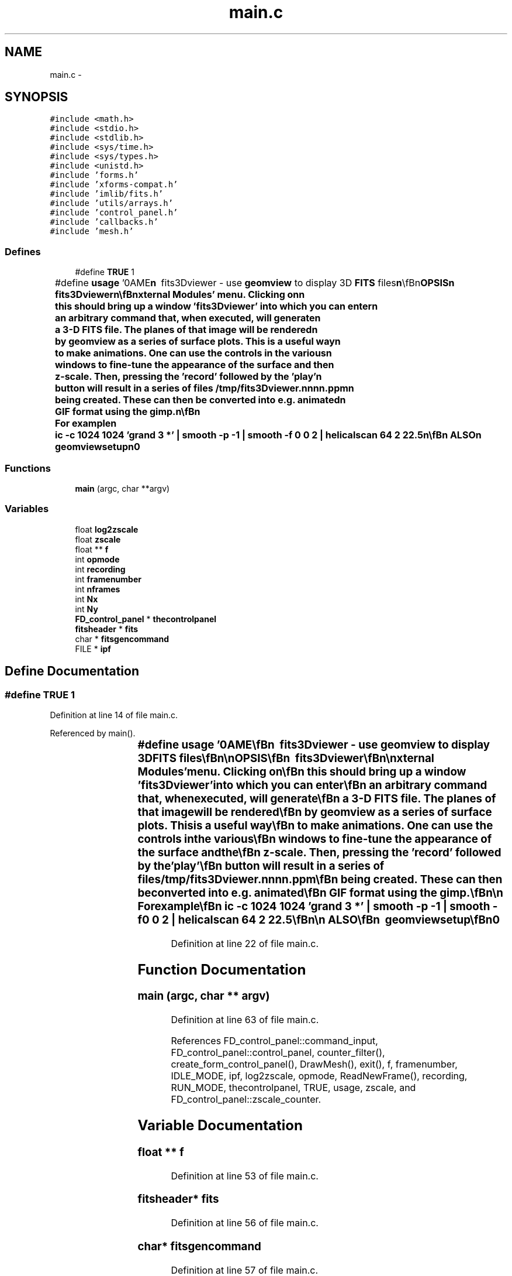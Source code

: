 .TH "main.c" 3 "23 Dec 2003" "imcat" \" -*- nroff -*-
.ad l
.nh
.SH NAME
main.c \- 
.SH SYNOPSIS
.br
.PP
\fC#include <math.h>\fP
.br
\fC#include <stdio.h>\fP
.br
\fC#include <stdlib.h>\fP
.br
\fC#include <sys/time.h>\fP
.br
\fC#include <sys/types.h>\fP
.br
\fC#include <unistd.h>\fP
.br
\fC#include 'forms.h'\fP
.br
\fC#include 'xforms-compat.h'\fP
.br
\fC#include 'imlib/fits.h'\fP
.br
\fC#include 'utils/arrays.h'\fP
.br
\fC#include 'control_panel.h'\fP
.br
\fC#include 'callbacks.h'\fP
.br
\fC#include 'mesh.h'\fP
.br

.SS "Defines"

.in +1c
.ti -1c
.RI "#define \fBTRUE\fP   1"
.br
.ti -1c
.RI "#define \fBusage\fP   '\\nNAME\\\fBn\fP\\        fits3Dviewer - use \fBgeomview\fP to display 3D \fBFITS\fP files\\\fBn\fP\\\\\fBn\fP\\SYNOPSIS\\\fBn\fP\\        fits3Dviewer\\\fBn\fP\\\\\fBn\fP\\DESCRIPTION\\\fBn\fP\\        fits3Dviewer is \fBa\fP \fBgeomview\fP module.  To use it,\\\fBn\fP\\	move to \fBa\fP working directory, and run the script\\\fBn\fP\\	geomviewsetup.  Then start \fBgeomview\fP.  '\fBFITS\fP 3D viewer'\\\fBn\fP\\	should appear in the 'External Modules' menu.  Clicking on\\\fBn\fP\\	this should bring up \fBa\fP window 'fits3Dviewer' into which you can enter\\\fBn\fP\\	an arbitrary command that, when executed, will generate\\\fBn\fP\\	\fBa\fP 3-D \fBFITS\fP file.  The planes of that image will be rendered\\\fBn\fP\\	by \fBgeomview\fP as \fBa\fP series of surface plots.  This is \fBa\fP useful way\\\fBn\fP\\	to make animations.  One can use the \fBcontrols\fP in the various\\\fBn\fP\\	windows to fine-tune the appearance of the surface and the\\\fBn\fP\\	\fBz\fP-scale.  Then, pressing the 'record' followed by the 'play'\\\fBn\fP\\	button will result in \fBa\fP series of files /\fBtmp\fP/fits3Dviewer.nnnn.ppm\\\fBn\fP\\	being created.  These can then be converted into \fBe\fP.g. animated\\\fBn\fP\\	GIF format using the gimp.\\\fBn\fP\\\\\fBn\fP\\	For example\\\fBn\fP\\	 \fBic\fP -\fBc\fP 1024 1024 'grand 3 *' | smooth -p -1 | smooth -f 0 0 2 | helicalscan 64 2 22.5\\\fBn\fP\\\\\fBn\fP\\SEE ALSO\\\fBn\fP\\        geomviewsetup\\\fBn\fP\\AUTHOR\\\fBn\fP\\        Nick Kaiser --- kaiser@hawaii.edu\\\fBn\fP\\\fBn\fP'"
.br
.in -1c
.SS "Functions"

.in +1c
.ti -1c
.RI "\fBmain\fP (argc, char **argv)"
.br
.in -1c
.SS "Variables"

.in +1c
.ti -1c
.RI "float \fBlog2zscale\fP"
.br
.ti -1c
.RI "float \fBzscale\fP"
.br
.ti -1c
.RI "float ** \fBf\fP"
.br
.ti -1c
.RI "int \fBopmode\fP"
.br
.ti -1c
.RI "int \fBrecording\fP"
.br
.ti -1c
.RI "int \fBframenumber\fP"
.br
.ti -1c
.RI "int \fBnframes\fP"
.br
.ti -1c
.RI "int \fBNx\fP"
.br
.ti -1c
.RI "int \fBNy\fP"
.br
.ti -1c
.RI "\fBFD_control_panel\fP * \fBthecontrolpanel\fP"
.br
.ti -1c
.RI "\fBfitsheader\fP * \fBfits\fP"
.br
.ti -1c
.RI "char * \fBfitsgencommand\fP"
.br
.ti -1c
.RI "FILE * \fBipf\fP"
.br
.in -1c
.SH "Define Documentation"
.PP 
.SS "#define TRUE   1"
.PP
Definition at line 14 of file main.c.
.PP
Referenced by main().
.SS "#define \fBusage\fP   '\\nNAME\\\fBn\fP\\        fits3Dviewer - use \fBgeomview\fP to display 3D \fBFITS\fP files\\\fBn\fP\\\\\fBn\fP\\SYNOPSIS\\\fBn\fP\\        fits3Dviewer\\\fBn\fP\\\\\fBn\fP\\DESCRIPTION\\\fBn\fP\\        fits3Dviewer is \fBa\fP \fBgeomview\fP module.  To use it,\\\fBn\fP\\	move to \fBa\fP working directory, and run the script\\\fBn\fP\\	geomviewsetup.  Then start \fBgeomview\fP.  '\fBFITS\fP 3D viewer'\\\fBn\fP\\	should appear in the 'External Modules' menu.  Clicking on\\\fBn\fP\\	this should bring up \fBa\fP window 'fits3Dviewer' into which you can enter\\\fBn\fP\\	an arbitrary command that, when executed, will generate\\\fBn\fP\\	\fBa\fP 3-D \fBFITS\fP file.  The planes of that image will be rendered\\\fBn\fP\\	by \fBgeomview\fP as \fBa\fP series of surface plots.  This is \fBa\fP useful way\\\fBn\fP\\	to make animations.  One can use the \fBcontrols\fP in the various\\\fBn\fP\\	windows to fine-tune the appearance of the surface and the\\\fBn\fP\\	\fBz\fP-scale.  Then, pressing the 'record' followed by the 'play'\\\fBn\fP\\	button will result in \fBa\fP series of files /\fBtmp\fP/fits3Dviewer.nnnn.ppm\\\fBn\fP\\	being created.  These can then be converted into \fBe\fP.g. animated\\\fBn\fP\\	GIF format using the gimp.\\\fBn\fP\\\\\fBn\fP\\	For example\\\fBn\fP\\	 \fBic\fP -\fBc\fP 1024 1024 'grand 3 *' | smooth -p -1 | smooth -f 0 0 2 | helicalscan 64 2 22.5\\\fBn\fP\\\\\fBn\fP\\SEE ALSO\\\fBn\fP\\        geomviewsetup\\\fBn\fP\\AUTHOR\\\fBn\fP\\        Nick Kaiser --- kaiser@hawaii.edu\\\fBn\fP\\\fBn\fP'"
.PP
Definition at line 22 of file main.c.
.SH "Function Documentation"
.PP 
.SS "main (argc, char ** argv)"
.PP
Definition at line 63 of file main.c.
.PP
References FD_control_panel::command_input, FD_control_panel::control_panel, counter_filter(), create_form_control_panel(), DrawMesh(), exit(), f, framenumber, IDLE_MODE, ipf, log2zscale, opmode, ReadNewFrame(), recording, RUN_MODE, thecontrolpanel, TRUE, usage, zscale, and FD_control_panel::zscale_counter.
.SH "Variable Documentation"
.PP 
.SS "float ** f"
.PP
Definition at line 53 of file main.c.
.SS "\fBfitsheader\fP* \fBfits\fP"
.PP
Definition at line 56 of file main.c.
.SS "char* \fBfitsgencommand\fP"
.PP
Definition at line 57 of file main.c.
.PP
Referenced by command_input_callback(), and start_command().
.SS "int \fBframenumber\fP"
.PP
Definition at line 54 of file main.c.
.SS "FILE* \fBipf\fP"
.PP
Definition at line 58 of file main.c.
.SS "float \fBlog2zscale\fP"
.PP
Definition at line 53 of file main.c.
.PP
Referenced by main(), and zscale_counter_callback().
.SS "int \fBnframes\fP"
.PP
Definition at line 54 of file main.c.
.SS "int \fBNx\fP"
.PP
Definition at line 54 of file main.c.
.SS "int \fBNy\fP"
.PP
Definition at line 54 of file main.c.
.SS "int \fBopmode\fP"
.PP
Definition at line 54 of file main.c.
.SS "int \fBrecording\fP"
.PP
Definition at line 54 of file main.c.
.SS "\fBFD_control_panel\fP* \fBthecontrolpanel\fP"
.PP
Definition at line 55 of file main.c.
.SS "float \fBzscale\fP"
.PP
Definition at line 53 of file main.c.
.SH "Author"
.PP 
Generated automatically by Doxygen for imcat from the source code.

